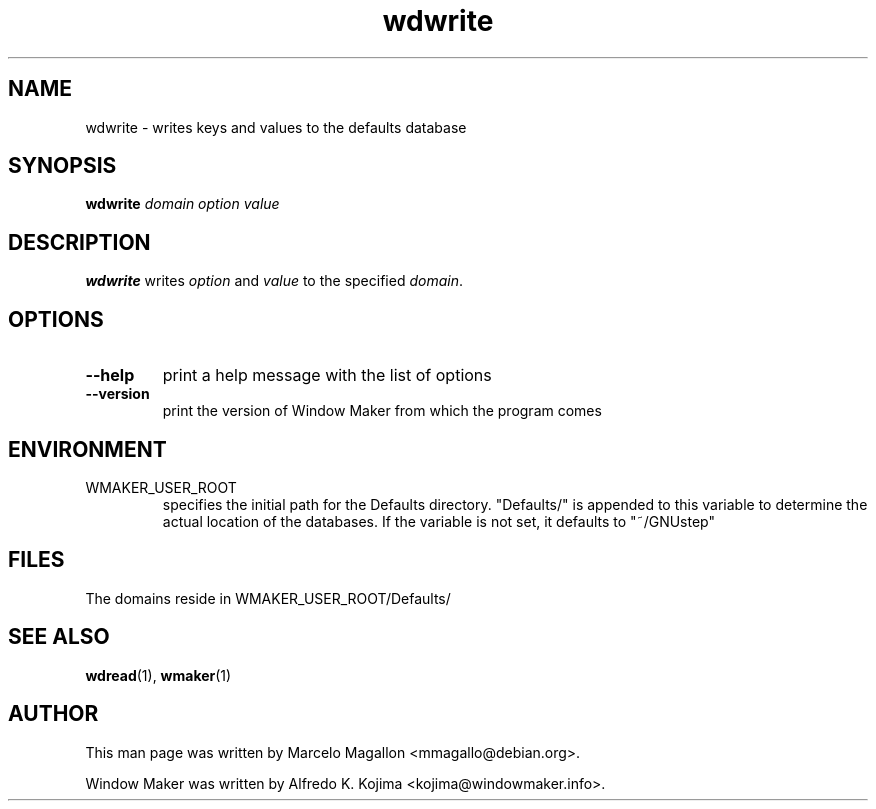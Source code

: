 .\" Hey, Emacs!  This is an -*- nroff -*- source file.
.TH wdwrite 1 "January 1999"
.SH NAME
wdwrite \- writes keys and values to the defaults database
.SH SYNOPSIS
.B wdwrite
.I domain
.I option
.I value
.SH DESCRIPTION
.B wdwrite
writes
.I option
and
.I value
to the specified
.IR domain .
.SH OPTIONS
.TP
.B \-\-help
print a help message with the list of options
.TP
.B \-\-version
print the version of Window Maker from which the program comes
.SH ENVIRONMENT
.IP WMAKER_USER_ROOT
specifies the initial path for the Defaults directory. "Defaults/" is
appended to this variable to determine the actual location of the
databases. If the variable is not set, it defaults to "~/GNUstep"
.SH FILES
The domains reside in WMAKER_USER_ROOT/Defaults/
.SH SEE ALSO
.BR wdread (1),
.BR wmaker (1)
.SH AUTHOR
This man page was written by Marcelo Magallon <mmagallo@debian.org>.
.PP
Window Maker was written by Alfredo K. Kojima <kojima@windowmaker.info>.
